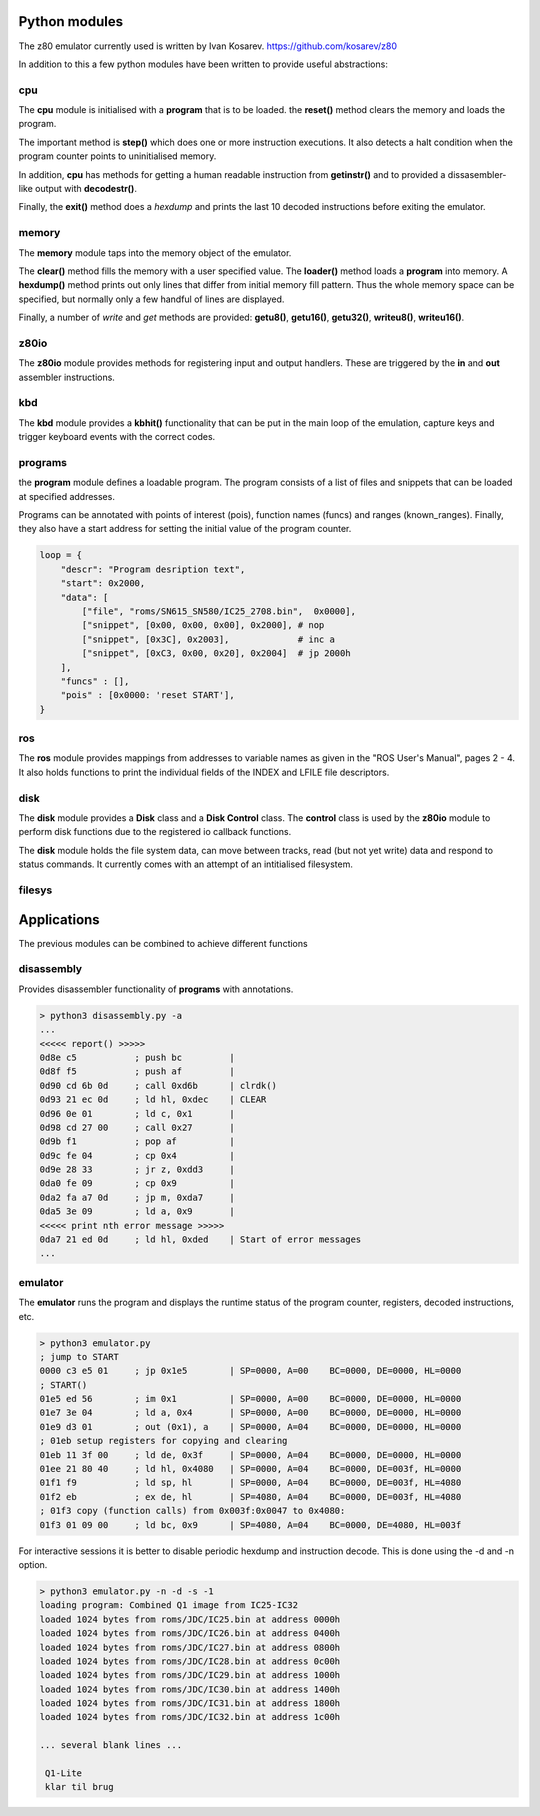 
Python modules
==============

The z80 emulator currently used is written by Ivan Kosarev.
https://github.com/kosarev/z80

In addition to this a few python modules have been written
to provide useful abstractions:


cpu
^^^^^^

The **cpu** module is initialised with a **program** that is to be loaded. the **reset()**
method clears the memory and loads the program.

The important method is **step()** which does one or more instruction executions.
It also detects a halt condition when the program counter points to
uninitialised memory.

In addition, **cpu** has methods for getting a human readable instruction from **getinstr()**
and to provided a dissasembler-like output with **decodestr()**.

Finally, the **exit()** method does a *hexdump* and prints the last 10 decoded instructions
before exiting the emulator.

memory
^^^^^^

The **memory** module taps into the memory object of the emulator.

The **clear()** method fills the memory with a user specified value. The **loader()** method
loads a **program** into memory. A **hexdump()** method prints out only lines that differ
from initial memory fill pattern. Thus the whole memory space can be specified, but normally only
a few handful of lines are displayed.

Finally, a number of *write* and *get* methods are provided: **getu8()**, **getu16()**, **getu32()**,
**writeu8()**, **writeu16()**.

z80io
^^^^^

The **z80io** module provides methods for registering input and output
handlers. These are triggered by the **in** and **out** assembler instructions.

kbd
^^^

The **kbd** module provides a **kbhit()** functionality that can be put in
the main loop of the emulation, capture keys and trigger keyboard events
with the correct codes.

programs
^^^^^^^^

the **program** module defines a loadable program. The program consists of
a list of files and snippets that can be loaded at specified addresses.

Programs can be annotated with points of interest (pois), function names (funcs)
and ranges (known_ranges). Finally, they also have a start address for
setting the initial value of the program counter.

.. code-block:: console

  loop = {
      "descr": "Program desription text",
      "start": 0x2000,
      "data": [
          ["file", "roms/SN615_SN580/IC25_2708.bin",  0x0000],
          ["snippet", [0x00, 0x00, 0x00], 0x2000], # nop
          ["snippet", [0x3C], 0x2003],             # inc a
          ["snippet", [0xC3, 0x00, 0x20], 0x2004]  # jp 2000h
      ],
      "funcs" : [],
      "pois" : [0x0000: 'reset START'],
  }


ros
^^^
The **ros** module provides mappings from addresses to variable names
as given in the "ROS User's Manual", pages 2 - 4. It also holds
functions to print the individual fields of the INDEX and LFILE
file descriptors.


disk
^^^^
The **disk** module provides a **Disk** class and a **Disk Control** class.
The **control** class is used by the **z80io** module to perform disk functions
due to the registered io callback functions.

The **disk** module holds the file system data, can move between tracks,
read (but not yet write) data and respond to status commands. It currently
comes with an attempt of an intitialised filesystem.


filesys
^^^^^^^



Applications
============

The previous modules can be combined to achieve different functions


disassembly
^^^^^^^^^^^

Provides disassembler functionality of **programs** with annotations.

.. code-block:: console

  > python3 disassembly.py -a
  ...
  <<<<< report() >>>>>
  0d8e c5           ; push bc         |
  0d8f f5           ; push af         |
  0d90 cd 6b 0d     ; call 0xd6b      | clrdk()
  0d93 21 ec 0d     ; ld hl, 0xdec    | CLEAR
  0d96 0e 01        ; ld c, 0x1       |
  0d98 cd 27 00     ; call 0x27       |
  0d9b f1           ; pop af          |
  0d9c fe 04        ; cp 0x4          |
  0d9e 28 33        ; jr z, 0xdd3     |
  0da0 fe 09        ; cp 0x9          |
  0da2 fa a7 0d     ; jp m, 0xda7     |
  0da5 3e 09        ; ld a, 0x9       |
  <<<<< print nth error message >>>>>
  0da7 21 ed 0d     ; ld hl, 0xded    | Start of error messages
  ...

emulator
^^^^^^^^

The **emulator** runs the program and displays the runtime status
of the program counter, registers, decoded instructions, etc.

.. code-block:: console

  > python3 emulator.py
  ; jump to START
  0000 c3 e5 01     ; jp 0x1e5        | SP=0000, A=00    BC=0000, DE=0000, HL=0000
  ; START()
  01e5 ed 56        ; im 0x1          | SP=0000, A=00    BC=0000, DE=0000, HL=0000
  01e7 3e 04        ; ld a, 0x4       | SP=0000, A=00    BC=0000, DE=0000, HL=0000
  01e9 d3 01        ; out (0x1), a    | SP=0000, A=04    BC=0000, DE=0000, HL=0000
  ; 01eb setup registers for copying and clearing
  01eb 11 3f 00     ; ld de, 0x3f     | SP=0000, A=04    BC=0000, DE=0000, HL=0000
  01ee 21 80 40     ; ld hl, 0x4080   | SP=0000, A=04    BC=0000, DE=003f, HL=0000
  01f1 f9           ; ld sp, hl       | SP=0000, A=04    BC=0000, DE=003f, HL=4080
  01f2 eb           ; ex de, hl       | SP=4080, A=04    BC=0000, DE=003f, HL=4080
  ; 01f3 copy (function calls) from 0x003f:0x0047 to 0x4080:
  01f3 01 09 00     ; ld bc, 0x9      | SP=4080, A=04    BC=0000, DE=4080, HL=003f

For interactive sessions it is better to disable periodic hexdump and instruction decode.
This is done using the -d and -n option.


.. code-block:: console

  > python3 emulator.py -n -d -s -1
  loading program: Combined Q1 image from IC25-IC32
  loaded 1024 bytes from roms/JDC/IC25.bin at address 0000h
  loaded 1024 bytes from roms/JDC/IC26.bin at address 0400h
  loaded 1024 bytes from roms/JDC/IC27.bin at address 0800h
  loaded 1024 bytes from roms/JDC/IC28.bin at address 0c00h
  loaded 1024 bytes from roms/JDC/IC29.bin at address 1000h
  loaded 1024 bytes from roms/JDC/IC30.bin at address 1400h
  loaded 1024 bytes from roms/JDC/IC31.bin at address 1800h
  loaded 1024 bytes from roms/JDC/IC32.bin at address 1c00h

  ... several blank lines ...

   Q1-Lite
   klar til brug
